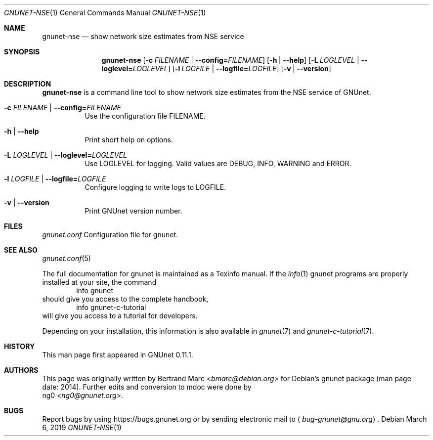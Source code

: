 .\" This file is part of GNUnet.
.\" Copyright (C) 2001-2019 GNUnet e.V.
.\"
.\" Permission is granted to copy, distribute and/or modify this document
.\" under the terms of the GNU Free Documentation License, Version 1.3 or
.\" any later version published by the Free Software Foundation; with no
.\" Invariant Sections, no Front-Cover Texts, and no Back-Cover Texts.  A
.\" copy of the license is included in the file
.\" FDL-1.3.
.\"
.\" A copy of the license is also available from the Free Software
.\" Foundation Web site at http://www.gnu.org/licenses/fdl.html}.
.\"
.\" Alternately, this document is also available under the General
.\" Public License, version 3 or later, as published by the Free Software
.\" Foundation.  A copy of the license is included in the file
.\" GPL3.
.\"
.\" A copy of the license is also available from the Free Software
.\" Foundation Web site at http://www.gnu.org/licenses/gpl.html
.\"
.\" SPDX-License-Identifier: GPL3.0-or-later OR FDL1.3-or-later
.\"
.Dd March 6, 2019
.Dt GNUNET-NSE 1
.Os
.Sh NAME
.Nm gnunet-nse
.Nd show network size estimates from NSE service
.Sh SYNOPSIS
.Nm
.Op Fl c Ar FILENAME | Fl -config= Ns Ar FILENAME
.Op Fl h | -help
.Op Fl L Ar LOGLEVEL | Fl -loglevel= Ns Ar LOGLEVEL
.Op Fl l Ar LOGFILE | Fl -logfile= Ns Ar LOGFILE
.Op Fl v | -version
.Sh DESCRIPTION
.Nm
is a command line tool to show network size estimates from
the NSE service of GNUnet.
.Bl -tag -width indent
.It Fl c Ar FILENAME | Fl -config= Ns Ar FILENAME
Use the configuration file FILENAME.
.It Fl h | -help
Print short help on options.
.It Fl L Ar LOGLEVEL | Fl -loglevel= Ns Ar LOGLEVEL
Use LOGLEVEL for logging.
Valid values are DEBUG, INFO, WARNING and ERROR.
.It Fl l Ar LOGFILE | Fl -logfile= Ns Ar LOGFILE
Configure logging to write logs to LOGFILE.
.It Fl v | -version
Print GNUnet version number.
.El
.Sh FILES
.Pa gnunet.conf
Configuration file for gnunet.
.Sh SEE ALSO
.Xr gnunet.conf 5
.sp
The full documentation for gnunet is maintained as a Texinfo manual.
If the
.Xr info 1
gnunet programs are properly installed at your site, the command
.Bd -literal -offset indent -compact
        info gnunet
.Ed
should give you access to the complete handbook,
.Bd -literal -offset indent -compact
        info gnunet-c-tutorial
.Ed
will give you access to a tutorial for developers.
.Pp
Depending on your installation, this information is also
available in
.Xr gnunet 7 and
.Xr gnunet-c-tutorial 7 .
.Sh HISTORY
This man page first appeared in GNUnet 0.11.1.
.Sh AUTHORS
This page was originally written by
.An Bertrand Marc Aq Mt bmarc@debian.org
for Debian's gnunet package (man page date: 2014).
Further edits and conversion to mdoc were done by
.An ng0 Aq Mt ng0@gnunet.org .
.Sh BUGS
Report bugs by using
.Lk https://bugs.gnunet.org
or by sending electronic mail to
.Aq Mt bug-gnunet@gnu.org .
